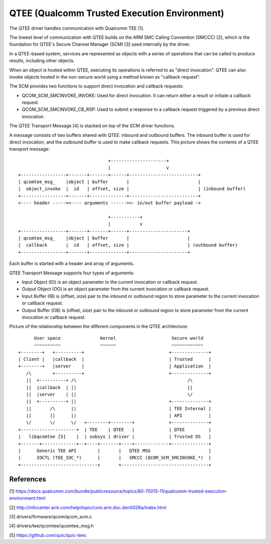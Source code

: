 .. SPDX-License-Identifier: GPL-2.0

=============================================
QTEE (Qualcomm Trusted Execution Environment)
=============================================

The QTEE driver handles communication with Qualcomm TEE [1].

The lowest level of communication with QTEE builds on the ARM SMC Calling
Convention (SMCCC) [2], which is the foundation for QTEE's Secure Channel
Manager (SCM) [3] used internally by the driver.

In a QTEE-based system, services are represented as objects with a series of
operations that can be called to produce results, including other objects.

When an object is hosted within QTEE, executing its operations is referred
to as "direct invocation". QTEE can also invoke objects hosted in the non-secure
world using a method known as "callback request".

The SCM provides two functions to support direct invocation and callback requests:

- QCOM_SCM_SMCINVOKE_INVOKE: Used for direct invocation. It can return either
  a result or initiate a callback request.
- QCOM_SCM_SMCINVOKE_CB_RSP: Used to submit a response to a callback request
  triggered by a previous direct invocation.

The QTEE Transport Message [4] is stacked on top of the SCM driver functions.

A message consists of two buffers shared with QTEE: inbound and outbound
buffers. The inbound buffer is used for direct invocation, and the outbound
buffer is used to make callback requests. This picture shows the contents of
a QTEE transport message::

                                      +---------------------+
                                      |                     v
    +-----------------+-------+-------+------+--------------------------+
    | qcomtee_msg_    |object | buffer       |                          |
    |  object_invoke  |  id   | offset, size |                          | (inbound buffer)
    +-----------------+-------+--------------+--------------------------+
    <---- header -----><---- arguments ------><- in/out buffer payload ->

                                      +-----------+
                                      |           v
    +-----------------+-------+-------+------+----------------------+
    | qcomtee_msg_    |object | buffer       |                      |
    |  callback       |  id   | offset, size |                      | (outbound buffer)
    +-----------------+-------+--------------+----------------------+

Each buffer is started with a header and array of arguments.

QTEE Transport Message supports four types of arguments:

- Input Object (IO) is an object parameter to the current invocation
  or callback request.
- Output Object (OO) is an object parameter from the current invocation
  or callback request.
- Input Buffer (IB) is (offset, size) pair to the inbound or outbound region
  to store parameter to the current invocation or callback request.
- Output Buffer (OB) is (offset, size) pair to the inbound or outbound region
  to store parameter from the current invocation or callback request.

Picture of the relationship between the different components in the QTEE
architecture::

         User space               Kernel                     Secure world
         ~~~~~~~~~~               ~~~~~~                     ~~~~~~~~~~~~
   +--------+   +----------+                                +--------------+
   | Client |   |callback  |                                | Trusted      |
   +--------+   |server    |                                | Application  |
      /\        +----------+                                +--------------+
      ||  +----------+ /\                                          /\
      ||  |callback  | ||                                          ||
      ||  |server    | ||                                          \/
      ||  +----------+ ||                                   +--------------+
      ||       /\      ||                                   | TEE Internal |
      ||       ||      ||                                   | API          |
      \/       \/      \/   +--------+--------+             +--------------+
   +---------------------+  | TEE    | QTEE   |             | QTEE         |
   |   libqcomtee [5]    |  | subsys | driver |             | Trusted OS   |
   +-------+-------------+--+----+-------+----+-------------+--------------+
   |      Generic TEE API        |       |   QTEE MSG                      |
   |      IOCTL (TEE_IOC_*)      |       |   SMCCC (QCOM_SCM_SMCINVOKE_*)  |
   +-----------------------------+       +---------------------------------+

References
==========

[1] https://docs.qualcomm.com/bundle/publicresource/topics/80-70015-11/qualcomm-trusted-execution-environment.html

[2] http://infocenter.arm.com/help/topic/com.arm.doc.den0028a/index.html

[3] drivers/firmware/qcom/qcom_scm.c

[4] drivers/tee/qcomtee/qcomtee_msg.h

[5] https://github.com/quic/quic-teec
